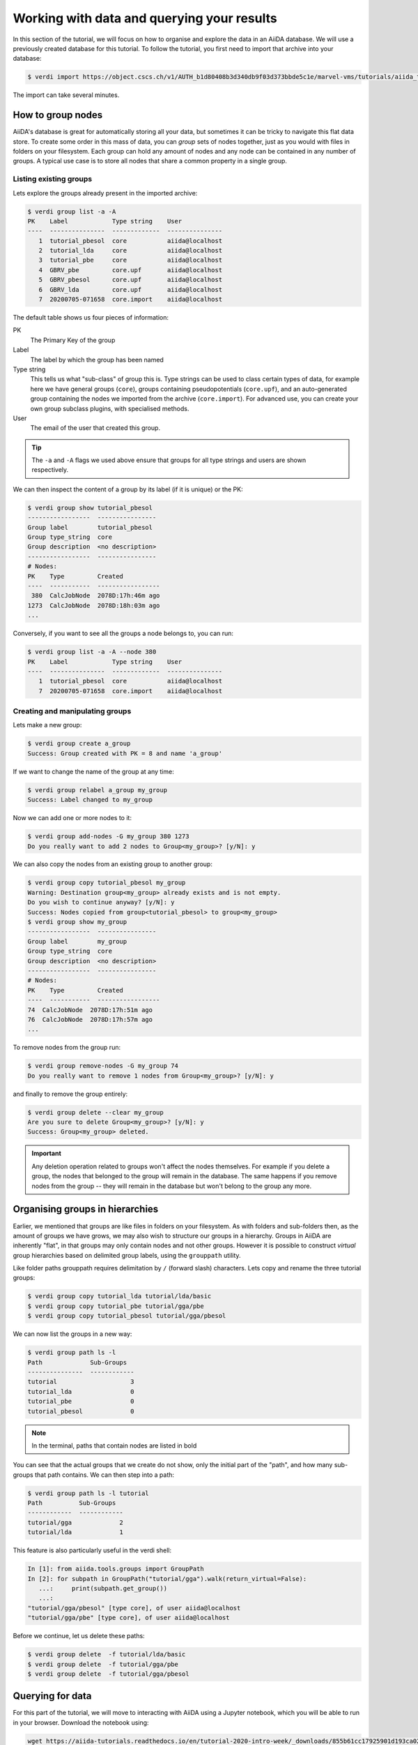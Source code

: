 .. _data:

*******************************************
Working with data and querying your results
*******************************************

In this section of the tutorial, we will focus on how to organise and explore the data in an AiiDA database.
We will use a previously created database for this tutorial.
To follow the tutorial, you first need to import that archive into your database:

.. code-block:: console

   $ verdi import https://object.cscs.ch/v1/AUTH_b1d80408b3d340db9f03d373bbde5c1e/marvel-vms/tutorials/aiida_tutorial_2020_07_perovskites_v0.9.aiida

The import can take several minutes.

How to group nodes
------------------

AiiDA's database is great for automatically storing all your data, but sometimes it can be tricky to navigate this flat data store.
To create some order in this mass of data, you can *group* sets of nodes together, just as you would with files in folders on your filesystem.
Each group can hold any amount of nodes and any node can be contained in any number of groups.
A typical use case is to store all nodes that share a common property in a single group.

Listing existing groups
^^^^^^^^^^^^^^^^^^^^^^^

Lets explore the groups already present in the imported archive:

.. code-block:: console

   $ verdi group list -a -A
   PK    Label            Type string    User
   ----  ---------------  -------------  ---------------
      1  tutorial_pbesol  core           aiida@localhost
      2  tutorial_lda     core           aiida@localhost
      3  tutorial_pbe     core           aiida@localhost
      4  GBRV_pbe         core.upf       aiida@localhost
      5  GBRV_pbesol      core.upf       aiida@localhost
      6  GBRV_lda         core.upf       aiida@localhost
      7  20200705-071658  core.import    aiida@localhost

The default table shows us four pieces of information:

PK
   The Primary Key of the group
Label
   The label by which the group has been named
Type string
   This tells us what "sub-class" of group this is.
   Type strings can be used to class certain types of data, for example here we have general groups (``core``), groups containing pseudopotentials (``core.upf``), and an auto-generated group containing the nodes we imported from the archive (``core.import``).
   For advanced use, you can create your own group subclass plugins, with specialised methods.
User
   The email of the user that created this group.

.. tip::

   The ``-a`` and ``-A`` flags we used above ensure that groups for all type strings and users are shown respectively.

We can then inspect the content of a group by its label (if it is unique) or the PK:

.. code-block:: console

   $ verdi group show tutorial_pbesol
   -----------------  ----------------
   Group label        tutorial_pbesol
   Group type_string  core
   Group description  <no description>
   -----------------  ----------------
   # Nodes:
   PK    Type         Created
   ----  -----------  -----------------
    380  CalcJobNode  2078D:17h:46m ago
   1273  CalcJobNode  2078D:18h:03m ago
   ...

Conversely, if you want to see all the groups a node belongs to, you can run:

.. code-block:: console

   $ verdi group list -a -A --node 380
   PK    Label            Type string    User
   ----  ---------------  -------------  ---------------
      1  tutorial_pbesol  core           aiida@localhost
      7  20200705-071658  core.import    aiida@localhost

Creating and manipulating groups
^^^^^^^^^^^^^^^^^^^^^^^^^^^^^^^^

Lets make a new group:

.. code-block:: console

   $ verdi group create a_group
   Success: Group created with PK = 8 and name 'a_group'

If we want to change the name of the group at any time:

.. code-block:: console

   $ verdi group relabel a_group my_group
   Success: Label changed to my_group

Now we can add one or more nodes to it:

.. code-block:: console

   $ verdi group add-nodes -G my_group 380 1273
   Do you really want to add 2 nodes to Group<my_group>? [y/N]: y

We can also copy the nodes from an existing group to another group:

.. code-block:: console

   $ verdi group copy tutorial_pbesol my_group
   Warning: Destination group<my_group> already exists and is not empty.
   Do you wish to continue anyway? [y/N]: y
   Success: Nodes copied from group<tutorial_pbesol> to group<my_group>
   $ verdi group show my_group
   -----------------  ----------------
   Group label        my_group
   Group type_string  core
   Group description  <no description>
   -----------------  ----------------
   # Nodes:
   PK    Type         Created
   ----  -----------  -----------------
   74  CalcJobNode  2078D:17h:51m ago
   76  CalcJobNode  2078D:17h:57m ago
   ...

To remove nodes from the group run:

.. code-block:: console

   $ verdi group remove-nodes -G my_group 74
   Do you really want to remove 1 nodes from Group<my_group>? [y/N]: y

and finally to remove the group entirely:

.. code-block:: console

   $ verdi group delete --clear my_group
   Are you sure to delete Group<my_group>? [y/N]: y
   Success: Group<my_group> deleted.

.. important::

   Any deletion operation related to groups won't affect the nodes themselves.
   For example if you delete a group, the nodes that belonged to the group will remain in the database.
   The same happens if you remove nodes from the group -- they will remain in the database but won't belong to the group any more.

Organising groups in hierarchies
--------------------------------

Earlier, we mentioned that groups are like files in folders on your filesystem.
As with folders and sub-folders then, as the amount of groups we have grows, we may also wish to structure our groups in a hierarchy.
Groups in AiiDA are inherently "flat", in that groups may only contain nodes and not other groups.
However it is possible to construct *virtual* group hierarchies based on delimited group labels, using the ``grouppath`` utility.

Like folder paths grouppath requires delimitation by ``/`` (forward slash) characters.
Lets copy and rename the three tutorial groups:

.. code-block:: console

   $ verdi group copy tutorial_lda tutorial/lda/basic
   $ verdi group copy tutorial_pbe tutorial/gga/pbe
   $ verdi group copy tutorial_pbesol tutorial/gga/pbesol

We can now list the groups in a new way:

.. code-block:: console

   $ verdi group path ls -l
   Path             Sub-Groups
   ---------------  ------------
   tutorial                    3
   tutorial_lda                0
   tutorial_pbe                0
   tutorial_pbesol             0

.. note::

   In the terminal, paths that contain nodes are listed in bold

You can see that the actual groups that we create do not show, only the initial part of the "path", and how many sub-groups that path contains.
We can then step into a path:

.. code-block:: console

   $ verdi group path ls -l tutorial
   Path          Sub-Groups
   ------------  ------------
   tutorial/gga             2
   tutorial/lda             1

This feature is also particularly useful in the verdi shell:

.. code-block:: ipython

   In [1]: from aiida.tools.groups import GroupPath
   In [2]: for subpath in GroupPath("tutorial/gga").walk(return_virtual=False):
      ...:     print(subpath.get_group())
      ...:
   "tutorial/gga/pbesol" [type core], of user aiida@localhost
   "tutorial/gga/pbe" [type core], of user aiida@localhost

.. seealso::

   Please see the :ref:`corresponding section in the documentation <aiida:how-to:data:organize>` for more details on groups and how to use them.

Before we continue, let us delete these paths:

.. code-block:: console

   $ verdi group delete  -f tutorial/lda/basic
   $ verdi group delete  -f tutorial/gga/pbe
   $ verdi group delete  -f tutorial/gga/pbesol

Querying for data
-----------------

For this part of the tutorial, we will move to interacting with AiiDA using a Jupyter notebook, which you will be able to run in your browser.
Download the notebook using:

.. code-block:: console

   wget https://aiida-tutorials.readthedocs.io/en/tutorial-2020-intro-week/_downloads/855b61cc17925901d193ca02a45c878a/querybuilder-tutorial.ipynb

The notebook will show you how the ``QueryBuilder`` can be used to query your database for specific data.
It will demonstrate certain concepts and then ask you to use those to perform certain queries on your own database.
Some of these question cells will have partial solutions that you will have to complete.

Once you have finished the notebook, you can download a notebook with the solutions using:

.. code-block:: console

   wget https://aiida-tutorials.readthedocs.io/en/tutorial-2020-intro-week/_downloads/e3aaf77cf1730bdd699fe43ab9cfd5d8/querybuilder-solutions.ipynb

However, try not to use them at first!

What next?
----------

You now have a first taste of the type of problems AiiDA tries to solve.
Here are some options for how to continue:

* Get a more detailed view of how to manipulate AiiDA objects in the :ref:`extra section<basics>` of this tutorial.
* Continue with the `in-depth tutorial`_.
* Download the `Quantum Mobile`_ virtual machine and try running the tutorial on your laptop instead.
* Try `setting up AiiDA`_ directly on your laptop.

.. _in-depth tutorial: https://aiida-tutorials.readthedocs.io/en/tutorial-2020-intro-week/index.html
.. _Quantum Mobile: https://github.com/marvel-nccr/quantum-mobile/releases/tag/20.03.1
.. _setting up AiiDA: https://aiida.readthedocs.io/projects/aiida-core/en/latest/intro/install_system.html#intro-get-started-system-wide-install
